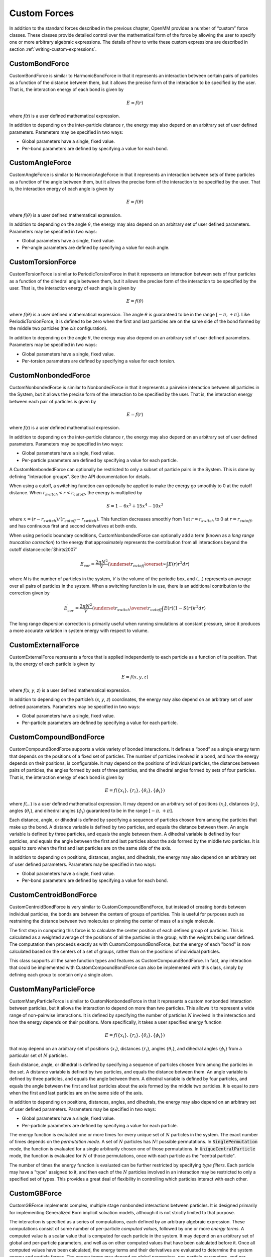 .. _custom-forces:

Custom Forces
#############

In addition to the standard forces described in the previous chapter, OpenMM
provides a number of “custom” force classes.   These classes provide detailed
control over the mathematical form of the force by allowing the user to specify
one or more arbitrary algebraic expressions.  The details of how to write these
custom expressions are described in section :ref:`writing-custom-expressions`\ .

CustomBondForce
***************

CustomBondForce is similar to HarmonicBondForce in that it represents an
interaction between certain pairs of particles as a function of the distance
between them, but it allows the precise form of the interaction to be specified
by the user.  That is, the interaction energy of each bond is given by


.. math::
   E=f\left(r\right)


where *f*\ (\ *r*\ ) is a user defined mathematical expression.

In addition to depending on the inter-particle distance *r*\ , the energy may
also depend on an arbitrary set of user defined parameters.  Parameters may be
specified in two ways:

* Global parameters have a single, fixed value.
* Per-bond parameters are defined by specifying a value for each bond.


CustomAngleForce
****************

CustomAngleForce is similar to HarmonicAngleForce in that it represents an
interaction between sets of three particles as a function of the angle between
them, but it allows the precise form of the interaction to be specified by the
user.  That is, the interaction energy of each angle is given by


.. math::
   E=f\left(\theta\right)


where :math:`f(\theta)` is a user defined mathematical expression.

In addition to depending on the angle :math:`\theta`\ , the energy may also depend on an
arbitrary set of user defined parameters.  Parameters may be specified in two
ways:

* Global parameters have a single, fixed value.
* Per-angle parameters are defined by specifying a value for each angle.


CustomTorsionForce
******************

CustomTorsionForce is similar to PeriodicTorsionForce in that it represents an
interaction between sets of four particles as a function of the dihedral angle
between them, but it allows the precise form of the interaction to be specified
by the user.  That is, the interaction energy of each angle is given by


.. math::
   E=f(\theta)


where :math:`f(\theta)` is a user defined mathematical expression.  The angle
:math:`\theta` is guaranteed to be in the range :math:`[-\pi, +\pi]`\ .  Like PeriodicTorsionForce, it
is defined to be zero when the first and last particles are on the same side of
the bond formed by the middle two particles (the *cis* configuration).

In addition to depending on the angle :math:`\theta`\ , the energy may also depend on an
arbitrary set of user defined parameters.  Parameters may be specified in two
ways:

* Global parameters have a single, fixed value.
* Per-torsion parameters are defined by specifying a value for each torsion.


.. _customnonbondedforce:

CustomNonbondedForce
********************

CustomNonbondedForce is similar to NonbondedForce in that it represents a
pairwise interaction between all particles in the System, but it allows the
precise form of the interaction to be specified by the user.  That is, the
interaction energy between each pair of particles is given by


.. math::
   E=f(r)


where *f*\ (\ *r*\ ) is a user defined mathematical expression.

In addition to depending on the inter-particle distance *r*\ , the energy may
also depend on an arbitrary set of user defined parameters.  Parameters may be
specified in two ways:

* Global parameters have a single, fixed value.
* Per-particle parameters are defined by specifying a value for each particle.


A CustomNonbondedForce can optionally be restricted to only a subset of particle
pairs in the System.  This is done by defining “interaction groups”.  See the
API documentation for details.

When using a cutoff, a switching function can optionally be applied to make the
energy go smoothly to 0 at the cutoff distance.  When
:math:`r_\mathit{switch} < r < r_\mathit{cutoff}`\ , the energy is multiplied by



.. math::
   S=1-{6x}^{5}+15{x}^{4}-10{x}^{3}


where :math:`x=(r-r_\mathit{switch})/(r_\mathit{cutoff}-r_\mathit{switch})`\ .
This function decreases smoothly from 1 at :math:`r=r_\mathit{switch}`
to 0 at :math:`r=r_\mathit{cutoff}`\ , and has continuous first and
second derivatives at both ends.

When using periodic boundary conditions, CustomNonbondedForce can optionally add
a term (known as a *long range truncation correction*\ ) to the energy that
approximately represents the contribution from all interactions beyond the
cutoff distance:\ :cite:`Shirts2007`


.. math::
   {E}_{cor}=\frac{2\pi N^2}{V}\left\langle\underset{{r}_\mathit{cutoff}}{\overset{\infty}{\int}}E(r)r^{2}dr\right\rangle


where *N* is the number of particles in the system, *V* is the volume of
the periodic box, and :math:`\langle \text{...} \rangle` represents an average over all pairs of particles in
the system.  When a switching function is in use, there is an additional
contribution to the correction given by


.. math::
   E_{cor}^\prime=\frac{2\pi N^2}{V}\left\langle\underset{{r}_\mathit{switch}}{\overset{{r}_\mathit{cutoff}}{\int }}E(r)(1-S(r))r^{2}dr\right\rangle


The long range dispersion correction is primarily useful when running
simulations at constant pressure, since it produces a more accurate variation in
system energy with respect to volume.

CustomExternalForce
*******************

CustomExternalForce represents a force that is applied independently to each
particle as a function of its position.   That is, the energy of each particle
is given by


.. math::
   E=f(x,y,z)


where *f*\ (\ *x*\ , *y*\ , *z*\ ) is a user defined mathematical
expression.

In addition to depending on the particle’s (\ *x*\ , *y*\ , *z*\ )
coordinates, the energy may also depend on an arbitrary set of user defined
parameters.  Parameters may be specified in two ways:

* Global parameters have a single, fixed value.
* Per-particle parameters are defined by specifying a value for each particle.


CustomCompoundBondForce
***********************

CustomCompoundBondForce supports a wide variety of bonded interactions.  It
defines a “bond” as a single energy term that depends on the positions of a
fixed set of particles.  The number of particles involved in a bond, and how the
energy depends on their positions, is configurable.  It may depend on the
positions of individual particles, the distances between pairs of particles, the
angles formed by sets of three particles, and the dihedral angles formed by sets
of four particles.  That is, the interaction energy of each bond is given by


.. math::
   E=f(\{x_i\},\{r_i\},\{\theta_i\},\{\phi_i\})


where *f*\ (\ *...*\ ) is a user defined mathematical expression.  It may
depend on an arbitrary set of positions {\ :math:`x_i`\ }, distances {\ :math:`r_i`\ },
angles {\ :math:`\theta_i`\ }, and dihedral angles {\ :math:`\phi_i`\ }
guaranteed to be in the range :math:`[-\pi, +\pi]`\ .

Each distance, angle, or dihedral is defined by specifying a sequence of
particles chosen from among the particles that make up the bond.  A distance
variable is defined by two particles, and equals the distance between them.  An
angle variable is defined by three particles, and equals the angle between them.
A dihedral variable is defined by four particles, and equals the angle between
the first and last particles about the axis formed by the middle two particles.
It is equal to zero when the first and last particles are on the same side of
the axis.

In addition to depending on positions, distances, angles, and dihedrals, the
energy may also depend on an arbitrary set of user defined parameters.
Parameters may be specified in two ways:

* Global parameters have a single, fixed value.
* Per-bond parameters are defined by specifying a value for each bond.


CustomCentroidBondForce
***********************

CustomCentroidBondForce is very similar to CustomCompoundBondForce, but instead
of creating bonds between individual particles, the bonds are between the
centers of groups of particles.  This is useful for purposes such as restraining
the distance between two molecules or pinning the center of mass of a single
molecule.

The first step in computing this force is to calculate the center position of
each defined group of particles.  This is calculated as a weighted average of
the positions of all the particles in the group, with the weights being user
defined.  The computation then proceeds exactly as with CustomCompoundBondForce,
but the energy of each "bond" is now calculated based on the centers of a set
of groups, rather than on the positions of individual particles.

This class supports all the same function types and features as
CustomCompoundBondForce.  In fact, any interaction that could be implemented
with CustomCompoundBondForce can also be implemented with this class, simply by
defining each group to contain only a single atom.


CustomManyParticleForce
***********************

CustomManyParticleForce is similar to CustomNonbondedForce in that it represents
a custom nonbonded interaction between particles, but it allows the interaction
to depend on more than two particles.  This allows it to represent a wide range
of non-pairwise interactions.  It is defined by specifying the number of
particles :math:`N` involved in the interaction and how the energy depends on
their positions.  More specifically, it takes a user specified energy function

.. math::
   E=f(\{x_i\},\{r_i\},\{\theta_i\},\{\phi_i\})

that may depend on an arbitrary set of positions {\ :math:`x_i`\ }, distances
{\ :math:`r_i`\ }, angles {\ :math:`\theta_i`\ }, and dihedral angles
{\ :math:`\phi_i`\ } from a particular set of :math:`N` particles.

Each distance, angle, or dihedral is defined by specifying a sequence of
particles chosen from among the particles in the set.  A distance
variable is defined by two particles, and equals the distance between them.  An
angle variable is defined by three particles, and equals the angle between them.
A dihedral variable is defined by four particles, and equals the angle between
the first and last particles about the axis formed by the middle two particles.
It is equal to zero when the first and last particles are on the same side of
the axis.

In addition to depending on positions, distances, angles, and dihedrals, the
energy may also depend on an arbitrary set of user defined parameters.
Parameters may be specified in two ways:

* Global parameters have a single, fixed value.
* Per-particle parameters are defined by specifying a value for each particle.

The energy function is evaluated one or more times for every unique set of
:math:`N` particles in the system.  The exact number of times depends on the
*permutation mode*\ .  A set of :math:`N` particles has :math:`N!` possible
permutations.  In :code:`SinglePermutation` mode, the function is evaluated
for a single arbitrarily chosen one of those permutations.  In
:code:`UniqueCentralParticle` mode, the function is evaluated for :math:`N` of
those permutations, once with each particle as the "central particle".

The number of times the energy function is evaluated can be further restricted
by specifying *type filters*\ .  Each particle may have a "type" assigned to it,
and then each of the :math:`N` particles involved in an interaction may be
restricted to only a specified set of types.  This provides a great deal of
flexibility in controlling which particles interact with each other.


CustomGBForce
*************

CustomGBForce implements complex, multiple stage nonbonded interactions between
particles.  It is designed primarily for implementing Generalized Born implicit
solvation models, although it is not strictly limited to that purpose.

The interaction is specified as a series of computations, each defined by an
arbitrary algebraic expression.  These computations consist of some number of
per-particle *computed values*\ , followed by one or more *energy terms*\ .
A computed value is a scalar value that is computed for each particle in the
system.  It may depend on an arbitrary set of global and per-particle
parameters, and well as on other computed values that have been calculated
before it.  Once all computed values have been calculated, the energy terms and
their derivatives are evaluated to determine the system energy and particle
forces.  The energy terms may depend on global parameters, per-particle
parameters, and per-particle computed values.

Computed values can be calculated in two different ways:

* *Single particle* values are calculated by evaluating a user defined
  expression for each particle:

.. math::
  {value}_{i}=f\left(\text{.}\text{.}\text{.}\right)
..

  where *f*\ (...) may depend only on properties of particle *i* (its
  coordinates and parameters, as well as other computed values that have already
  been calculated).

* *Particle pair* values are calculated as a sum over pairs of particles:

.. math::
  {value}_{i}=\sum _{j\ne i}f\left(r,\text{...}\right)
..

  where the sum is over all other particles in the System, and *f*\ (\ *r*\ ,
  ...) is a function of the distance *r* between particles *i* and *j*\,
  as well as their parameters and computed values.

Energy terms may similarly be calculated per-particle or per-particle-pair.

* *Single particle* energy terms are calculated by evaluating a user
  defined expression for each particle:

.. math::
  E=f\left(\text{.}\text{.}\text{.}\right)
..

  where *f*\ (...) may depend only on properties of that particle (its
  coordinates, parameters, and computed values).

* *Particle pair* energy terms are calculated by evaluating a user defined
  expression once for every pair of particles in the System:

.. math::
  E=\sum _{i,j}f\left(r,\text{.}\text{.}\text{.}\right)
..

  where the sum is over all particle pairs *i* *< j*\ , and *f*\ (\ *r*\ ,
  ...) is a function of the distance *r* between particles *i* and *j*\,
  as well as their parameters and computed values.

Note that energy terms are assumed to be symmetric with respect to the two
interacting particles, and therefore are evaluated only once per pair.  In
contrast, expressions for computed values need not be symmetric and therefore
are calculated twice for each pair: once when calculating the value for the
first particle, and again when calculating the value for the second particle.

Be aware that, although this class is extremely general in the computations it
can define, particular Platforms may only support more restricted types of
computations.  In particular, all currently existing Platforms require that the
first computed value *must* be a particle pair computation, and all computed
values after the first *must* be single particle computations. This is
sufficient for most Generalized Born models, but might not permit some other
types of calculations to be implemented.

CustomHbondForce
****************

CustomHbondForce supports a wide variety of energy functions used to represent
hydrogen bonding.  It computes interactions between "donor" particle groups and
"acceptor" particle groups, where each group may include up to three particles.
Typically a donor group consists of a hydrogen atom and the atoms it is bonded
to, and an acceptor group consists of a negatively charged atom and the atoms it
is bonded to.  The interaction energy between each donor group and each acceptor
group is given by


.. math::
   E=f(\{r_i\},\{\theta_i\},\{\phi_i\})


where *f*\ (\ *...*\ ) is a user defined mathematical expression.  It may
depend on an arbitrary set of distances {\ :math:`r_i`\ }, angles {\ :math:`\theta_i`\ },
and dihedral angles {\ :math:`\phi_i`\ }.

Each distance, angle, or dihedral is defined by specifying a sequence of
particles chosen from the interacting donor and acceptor groups (up to six atoms
to choose from, since each group may contain up to three atoms).  A distance
variable is defined by two particles, and equals the distance between them.  An
angle variable is defined by three particles, and equals the angle between them.
A dihedral variable is defined by four particles, and equals the angle between
the first and last particles about the axis formed by the middle two particles.
It is equal to zero when the first and last particles are on the same side of
the axis.

In addition to depending on distances, angles, and dihedrals, the energy may
also depend on an arbitrary set of user defined parameters.  Parameters may be
specified in three ways:

* Global parameters have a single, fixed value.
* Per-donor parameters are defined by specifying a value for each donor group.
* Per-acceptor parameters are defined by specifying a value for each acceptor group.

.. _customcvforce:

CustomCVForce
*************

CustomCVForce computes an energy as a function of "collective variables".  A
collective variable may be any scalar valued function of the particle positions
and other parameters.  Each one is defined by a :code:`Force` object, so any
function that can be defined via any force class (either standard or custom) can
be used as a collective variable.  The energy is then computed as

.. math::
   E=f(...)

where *f*\ (...) is a user supplied mathematical expression of the collective
variables.  It also may depend on user defined global parameters.


.. _writing-custom-expressions:

Writing Custom Expressions
**************************

The custom forces described in this chapter involve user defined algebraic
expressions.  These expressions are specified as character strings, and may
involve a variety of standard operators and mathematical functions.

The following operators are supported: + (add), - (subtract), * (multiply), /
(divide), and ^ (power).  Parentheses “(“ and “)” may be used for grouping.

The following standard functions are supported: sqrt, exp, log, sin, cos, sec,
csc, tan, cot, asin, acos, atan, atan2, sinh, cosh, tanh, erf, erfc, min, max, abs,
floor, ceil, step, delta, select. step(x) = 0 if x < 0, 1 otherwise.
delta(x) = 1 if x is 0, 0 otherwise.  select(x,y,z) = z if x = 0, y otherwise.
Some custom forces allow additional functions to be defined from tabulated values.

Numbers may be given in either decimal or exponential form.  All of the
following are valid numbers: 5, -3.1, 1e6, and 3.12e-2.

The variables that may appear in expressions are specified in the API
documentation for each force class.  In addition, an expression may be followed
by definitions for intermediate values that appear in the expression.  A
semicolon “;” is used as a delimiter between value definitions.  For example,
the expression
::

    a^2+a*b+b^2; a=a1+a2; b=b1+b2

is exactly equivalent to
::

    (a1+a2)^2+(a1+a2)*(b1+b2)+(b1+b2)^2

The definition of an intermediate value may itself involve other intermediate
values.  All uses of a value must appear *before* that value’s definition.

Setting Parameters
******************

Most custom forces have two types of parameters you can define.  The simplest type
are global parameters, which represent a single number.  The value is stored in
the :class:`Context`, and can be changed at any time by calling :meth:`setParameter`
on it.  Global parameters are designed to be very inexpensive to change.  Even if
you set a new value for a global parameter on every time step, the overhead will
usually be quite small.  There can be exceptions to this rule, however.  For
example, if a :class:`CustomNonbondedForce` uses a long range correction, changing
a global parameter may require the correction coefficient to be recalculated,
which is expensive.

The other type of parameter is ones that record many values, one for each element
of the force, such as per-particle or per-bond parameters.  These values are stored
directly in the force object itself, and hence are part of the system definition.
When a :class:`Context` is created, the values are copied over to it, and thereafter
the two are disconnected.  Modifying the force will have no effect on any
:class:`Context` that already exists.

Some forces do provide a way to modify these parameters via an :meth:`updateParametersInContext`
method.  These methods tend to be somewhat expensive, so it is best not to call
them too often.  On the other hand, they are still much less expensive than calling
:meth:`reinitialize` on the :class:`Context`, which is the other way of updating
the system definition for a running simulation.

Parameter Derivatives
*********************

Many custom forces have the ability to compute derivatives of the potential energy
with respect to global parameters.  To use this feature, first define a global
parameter that the energy depends on.  Then instruct the custom force to compute
the derivative with respect to that parameter by calling :meth:`addEnergyParameterDerivative()`
on it.  Whenever forces and energies are computed, the specified derivative will
then also be computed at the same time.  You can query it by calling :meth:`getState()`
on a :class:`Context`, just as you would query forces or energies.

An important application of this feature is to use it in combination with a
:class:`CustomIntegrator` (described in section :ref:`custom-integrator`\ ).  The
derivative can appear directly in expressions that define the integration
algorithm.  This can be used to implement algorithms such as lambda-dynamics,
where a global parameter is integrated as a dynamic variable.

